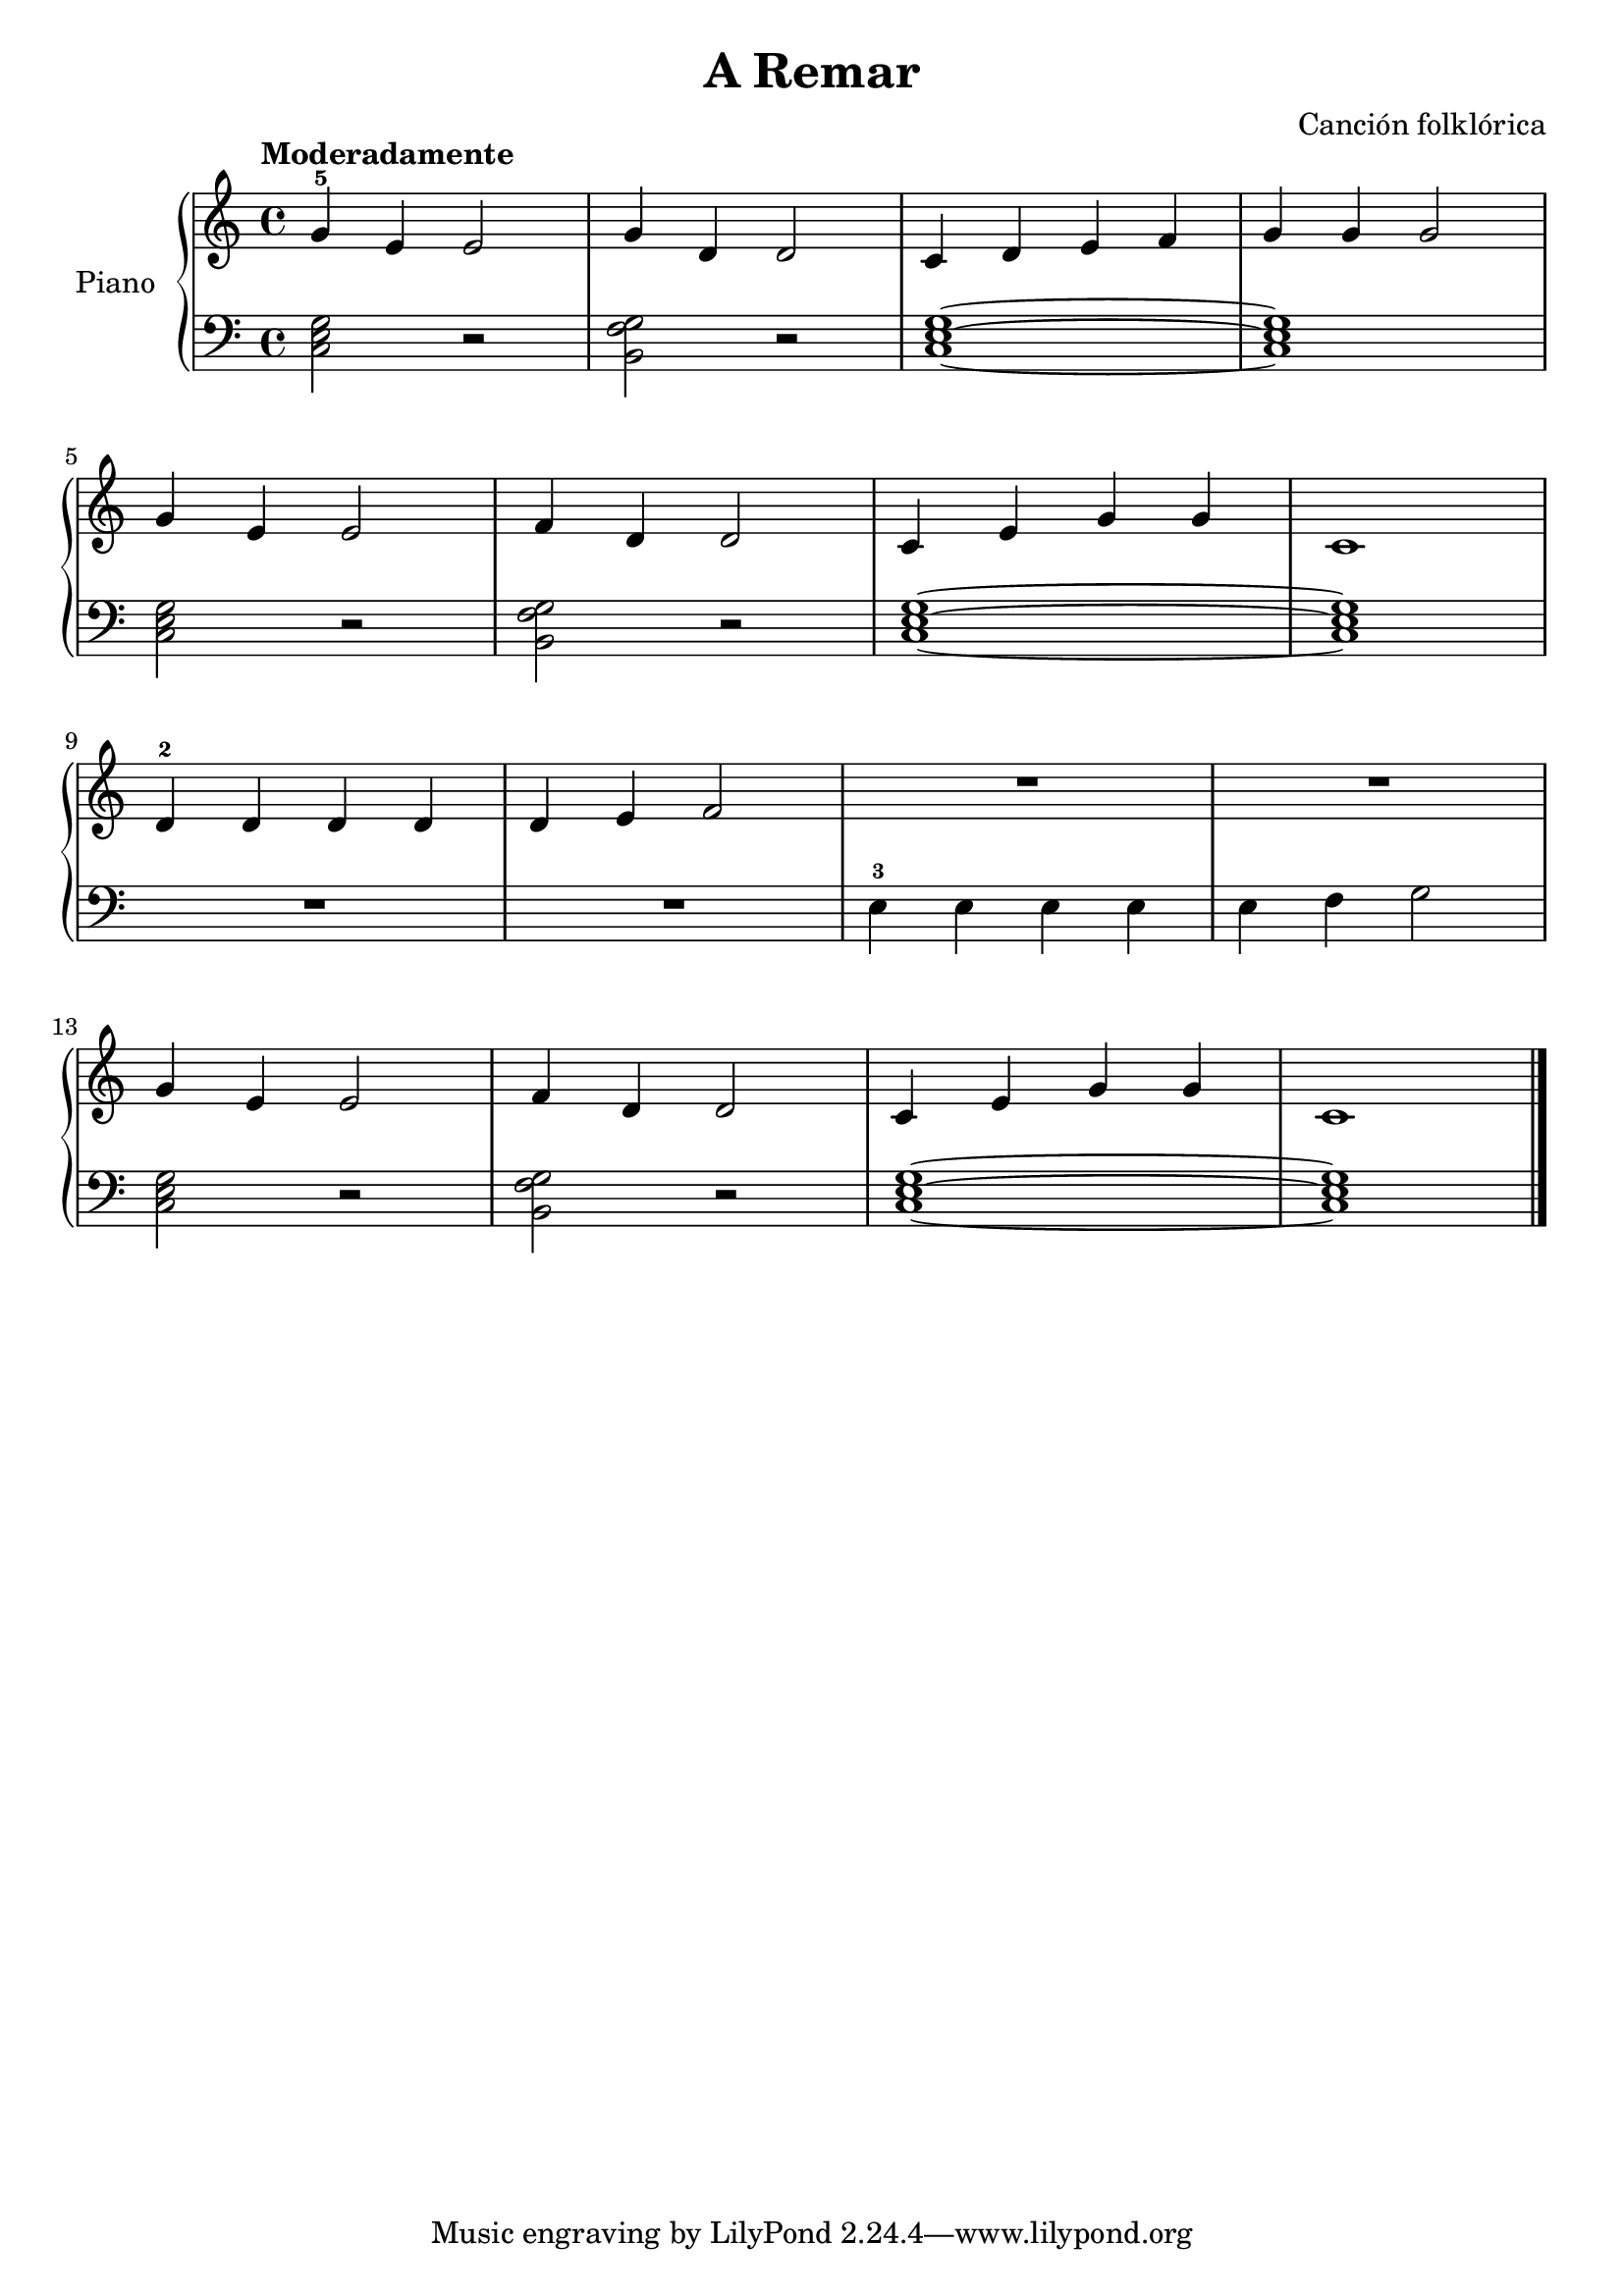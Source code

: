 \version "2.24.3"
\header {
  title = "A Remar"
  composer = "Canción folklórica"
}

global = {
  \key c \major
  \time 4/4
  \tempo "Moderadamente"
}

upper = \relative c {
  \global
  \clef treble

  g''4-5 e e2
  g4 d d2
  c4 d e f
  g g g2
  \break
  g4 e e2
  f4 d d2
  c4 e g g
  c,1
  \break
  d4-2 d d d
  d e f2
  R1
  R1
  \break
  g4 e e2
  f4 d d2
  c4 e g g
  c,1
  \fine
}

lower = \relative c {
  \global
  \clef bass

  \chordmode { c,2 r2 }
  < g' f b, > r2
  \chordmode { c,1~ }
  \chordmode { c, }

  \chordmode { c,2 r2 }
  < g f b, > r2
  \chordmode { c,1~ }
  \chordmode { c, }

  R1
  R1
  e4-3 e e e
  e f g2

  \chordmode { c,2 r2 }
  < g f b, > r2
  \chordmode { c,1~ }
  \chordmode { c, }
  \fine
}

\score {
  \new PianoStaff \with { instrumentName = "Piano" }
  <<
    \new Staff = "upper" \upper
    \new Staff = "lower" \lower
  >>
  \layout { }
  \midi { \tempo 4 = 150 }
}
